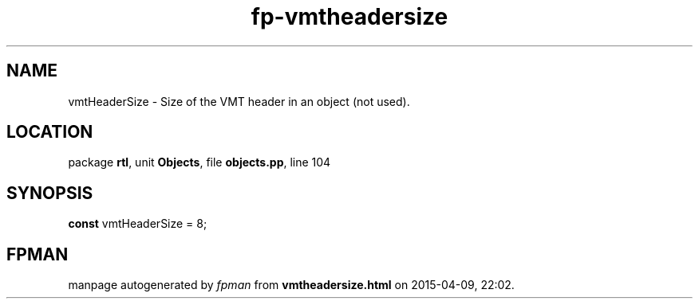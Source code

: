.\" file autogenerated by fpman
.TH "fp-vmtheadersize" 3 "2014-03-14" "fpman" "Free Pascal Programmer's Manual"
.SH NAME
vmtHeaderSize - Size of the VMT header in an object (not used).
.SH LOCATION
package \fBrtl\fR, unit \fBObjects\fR, file \fBobjects.pp\fR, line 104
.SH SYNOPSIS
\fBconst\fR vmtHeaderSize = 8;

.SH FPMAN
manpage autogenerated by \fIfpman\fR from \fBvmtheadersize.html\fR on 2015-04-09, 22:02.

